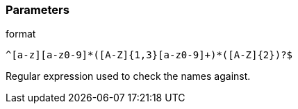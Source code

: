 === Parameters

.format
****

----
^[a-z][a-z0-9]*([A-Z]{1,3}[a-z0-9]+)*([A-Z]{2})?$
----

Regular expression used to check the names against.
****
